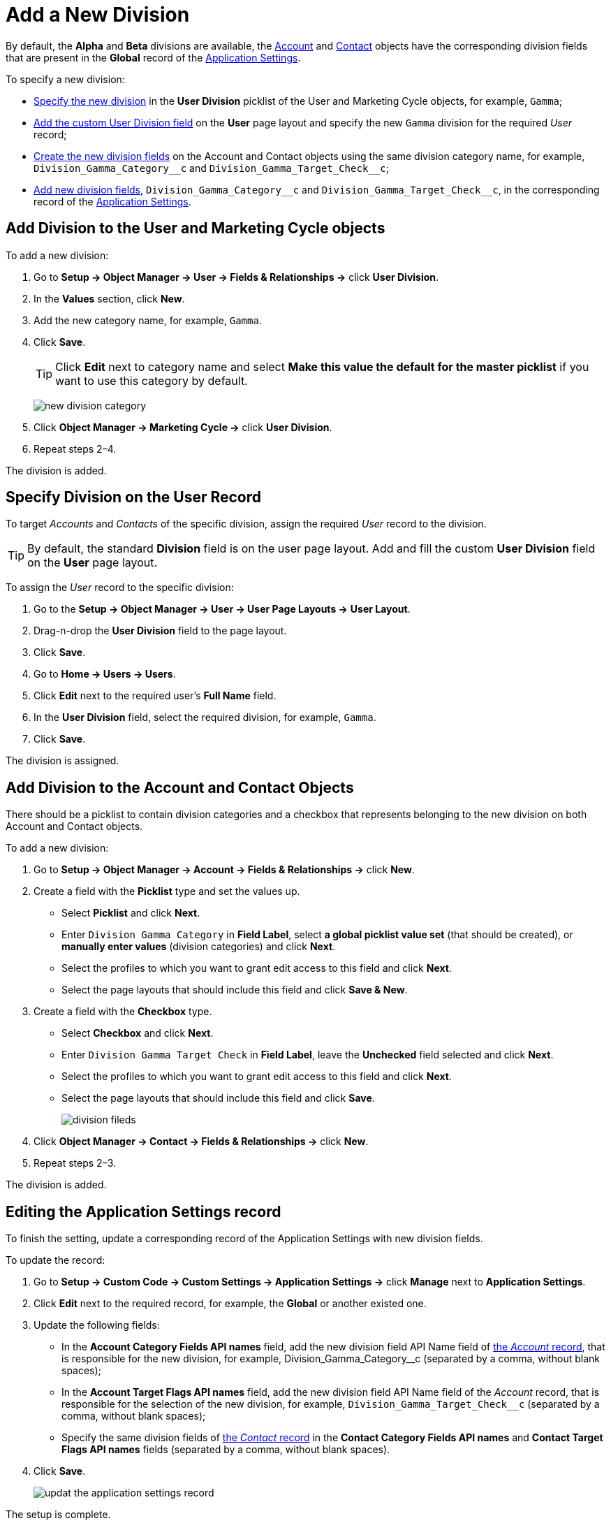 = Add a New Division

By default, the *Alpha* and *Beta* divisions are available, the xref:admin-guide/application-settings-management/account-field-reference.adoc[Account] and xref:admin-guide/application-settings-management/contact-field-reference.adoc[Contact] objects have the corresponding division fields that are present in the *Global* record of the xref:admin-guide/cpg-custom-settings/application-settings.adoc[Application Settings].

To specify a new division:

* <<h2_704810426, Specify the new division>> in the *User Division* picklist of the [.object]#User# and [.object]#Marketing Cycle# objects, for example, `Gamma`;
* <<h2__1661054417, Add the custom User Division field>> on the *User* page layout and specify the new `Gamma` division for the required _User_ record;
* <<h2__81078948, Create the new division fields>> on the [.object]#Account# and
[.object]#Contact# objects using the same division category name, for example, `+Division_Gamma_Category__c+` and `+Division_Gamma_Target_Check__c+`;
* <<h2__1236380249, Add new division fields>>, `+Division_Gamma_Category__c+` and `+Division_Gamma_Target_Check__c+`, in the corresponding record of the xref:admin-guide/cpg-custom-settings/application-settings.adoc[Application Settings].

[[h2_704810426]]
== Add Division to the User and Marketing Cycle objects

To add a new division:

. Go to *Setup → Object Manager → User → Fields & Relationships →* click *User Division*.
. In the *Values* section, click *New*.
. Add the new category name, for example, `Gamma`.
. Click *Save*.
+
[TIP]
====
Click *Edit* next to category name and select *Make this value the default for the master picklist* if you want to use this category by default.
====
+
image:new-division-category.png[]
. Click *Object Manager → Marketing Cycle →* click *User Division*.
. Repeat steps 2–4.

The division is added.

[[h2__1661054417]]
== Specify Division on the User Record

To target _Accounts_ and _Contacts_ of the specific division, assign the required _User_ record to the division.

TIP: By default, the standard *Division* field is on the user page layout. Add and fill the custom *User Division* field on the *User* page layout.

To assign the _User_ record to the specific division:

. Go to the *Setup → Object Manager → User → User Page Layouts →* *User Layout*.
. Drag-n-drop the *User Division* field to the page layout.
. Click *Save*.
. Go to *Home → Users → Users*.
. Click *Edit* next to the required user's *Full Name* field.
. In the *User Division* field, select the required division, for example, `Gamma`.
. Click *Save*.

The division is assigned.

[[h2__81078948]]
== Add Division to the Account and Contact Objects

There should be a picklist to contain division categories and a checkbox that represents belonging to the new division on both [.object]#Account# and [.object]#Contact# objects.



To add a new division:

. Go to *Setup → Object Manager  → Account → Fields & Relationships →* click *New*.
. Create a field with the *Picklist* type and set the values up.
* Select *Picklist* and click *Next*.
* Enter `Division Gamma Category` in *Field Label*, select *a global picklist value set* (that should be created), or *manually enter values* (division categories) and click *Next*.
* Select the profiles to which you want to grant edit access to this field and click *Next*.
* Select the page layouts that should include this field and click *Save & New*.
. Create a field with the *Checkbox* type.
* Select *Checkbox* and click *Next*.
* Enter `Division Gamma Target Check` in *Field Label*, leave the *Unchecked* field selected and click *Next*.
* Select the profiles to which you want to grant edit access to this field and click *Next*.
* Select the page layouts that should include this field and click *Save*.
+
image:division-fileds.png[]
. Click *Object Manager → Contact → Fields & Relationships →* click *New*.
. Repeat steps 2–3.

The division is added.

[[h2__1236380249]]
== Editing the Application Settings record

To finish the setting, update a corresponding record of the Application Settings with new division fields.

To update the record:

. Go to *Setup → Custom Code → Custom Settings → Application Settings →* click *Manage* next to *Application Settings*.
. Click *Edit* next to the required record, for example, the *Global* or another existed one.
. Update the following fields:
* In the *Account Category Fields API names* field, add the new division field API Name field of xref:admin-guide/application-settings-management/account-field-reference.adoc[the _Account_ record], that is responsible for the new division, for
example, Division_Gamma_Category__c (separated by a comma, without blank spaces);
* In the *Account Target Flags API names* field, add the new division field API Name field of the _Account_ record, that is responsible for the selection of the new division, for example, `+Division_Gamma_Target_Check__c+` (separated by a
comma, without blank spaces);
* Specify the same division fields of xref:admin-guide/application-settings-management/contact-field-reference.adoc[the _Contact_ record] in the *Contact Category Fields API names* and *Contact Target Flags API names* fields (separated by a comma, without blank spaces).
. Click *Save*.
+
image:updat-the-application-settings-record.png[]

The setup is complete.

Next, configure xref:admin-guide/targeting-and-marketing-cycles-management/division-a-new-record-of-division-target-frequency-settings.adoc[a new record of the Division Target Frequency Settings].
